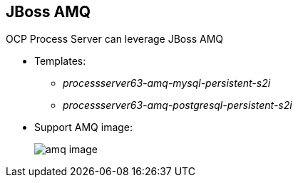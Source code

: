 :scrollbar:
:data-uri:
:noaudio:

== JBoss AMQ

OCP Process Server can leverage JBoss AMQ

** Templates:
*** _processserver63-amq-mysql-persistent-s2i_
*** _processserver63-amq-postgresql-persistent-s2i_
** Support AMQ image:
+
image::images/amq_image.png[]


ifdef::showscript[]

endif::showscript[]
